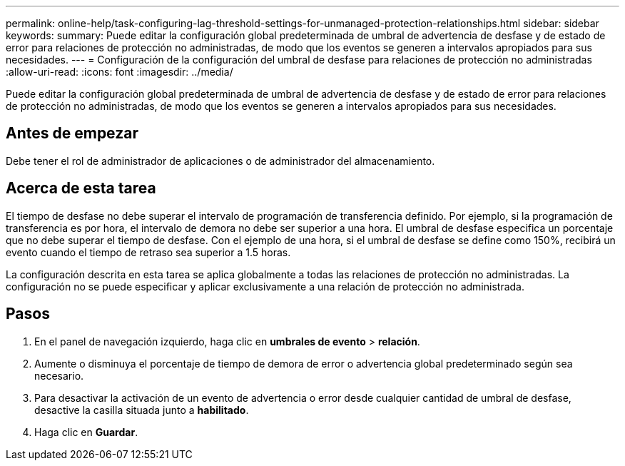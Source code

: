 ---
permalink: online-help/task-configuring-lag-threshold-settings-for-unmanaged-protection-relationships.html 
sidebar: sidebar 
keywords:  
summary: Puede editar la configuración global predeterminada de umbral de advertencia de desfase y de estado de error para relaciones de protección no administradas, de modo que los eventos se generen a intervalos apropiados para sus necesidades. 
---
= Configuración de la configuración del umbral de desfase para relaciones de protección no administradas
:allow-uri-read: 
:icons: font
:imagesdir: ../media/


[role="lead"]
Puede editar la configuración global predeterminada de umbral de advertencia de desfase y de estado de error para relaciones de protección no administradas, de modo que los eventos se generen a intervalos apropiados para sus necesidades.



== Antes de empezar

Debe tener el rol de administrador de aplicaciones o de administrador del almacenamiento.



== Acerca de esta tarea

El tiempo de desfase no debe superar el intervalo de programación de transferencia definido. Por ejemplo, si la programación de transferencia es por hora, el intervalo de demora no debe ser superior a una hora. El umbral de desfase especifica un porcentaje que no debe superar el tiempo de desfase. Con el ejemplo de una hora, si el umbral de desfase se define como 150%, recibirá un evento cuando el tiempo de retraso sea superior a 1.5 horas.

La configuración descrita en esta tarea se aplica globalmente a todas las relaciones de protección no administradas. La configuración no se puede especificar y aplicar exclusivamente a una relación de protección no administrada.



== Pasos

. En el panel de navegación izquierdo, haga clic en *umbrales de evento* > *relación*.
. Aumente o disminuya el porcentaje de tiempo de demora de error o advertencia global predeterminado según sea necesario.
. Para desactivar la activación de un evento de advertencia o error desde cualquier cantidad de umbral de desfase, desactive la casilla situada junto a *habilitado*.
. Haga clic en *Guardar*.

